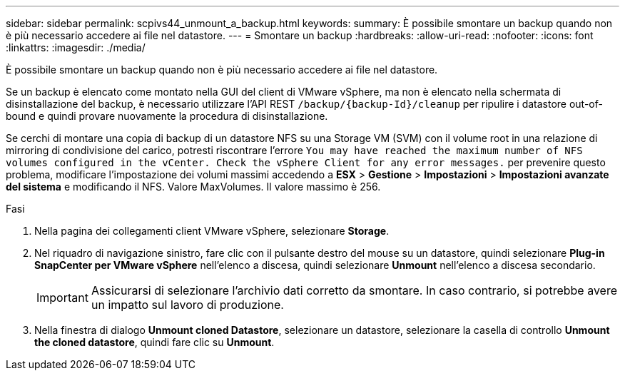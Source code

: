 ---
sidebar: sidebar 
permalink: scpivs44_unmount_a_backup.html 
keywords:  
summary: È possibile smontare un backup quando non è più necessario accedere ai file nel datastore. 
---
= Smontare un backup
:hardbreaks:
:allow-uri-read: 
:nofooter: 
:icons: font
:linkattrs: 
:imagesdir: ./media/


[role="lead"]
È possibile smontare un backup quando non è più necessario accedere ai file nel datastore.

Se un backup è elencato come montato nella GUI del client di VMware vSphere, ma non è elencato nella schermata di disinstallazione del backup, è necessario utilizzare l'API REST `/backup/{backup-Id}/cleanup` per ripulire i datastore out-of-bound e quindi provare nuovamente la procedura di disinstallazione.

Se cerchi di montare una copia di backup di un datastore NFS su una Storage VM (SVM) con il volume root in una relazione di mirroring di condivisione del carico, potresti riscontrare l'errore `You may have reached the maximum number of NFS volumes configured in the vCenter. Check the vSphere Client for any error messages.` per prevenire questo problema, modificare l'impostazione dei volumi massimi accedendo a *ESX* > *Gestione* > *Impostazioni* > *Impostazioni avanzate del sistema* e modificando il NFS. Valore MaxVolumes. Il valore massimo è 256.

.Fasi
. Nella pagina dei collegamenti client VMware vSphere, selezionare *Storage*.
. Nel riquadro di navigazione sinistro, fare clic con il pulsante destro del mouse su un datastore, quindi selezionare *Plug-in SnapCenter per VMware vSphere* nell'elenco a discesa, quindi selezionare *Unmount* nell'elenco a discesa secondario.
+

IMPORTANT: Assicurarsi di selezionare l'archivio dati corretto da smontare. In caso contrario, si potrebbe avere un impatto sul lavoro di produzione.

. Nella finestra di dialogo *Unmount cloned Datastore*, selezionare un datastore, selezionare la casella di controllo *Unmount the cloned datastore*, quindi fare clic su *Unmount*.

